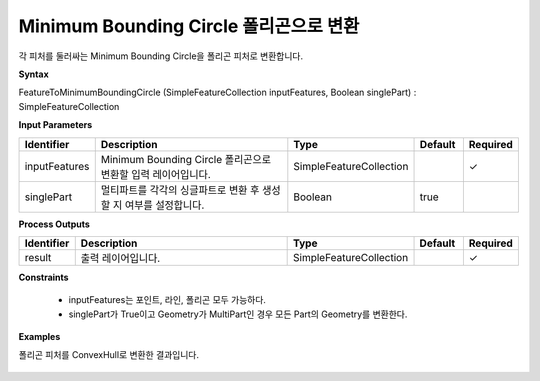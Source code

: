.. _featuretominimumboundingcircle:

Minimum Bounding Circle 폴리곤으로 변환
================================================================================================

각 피처를 둘러싸는 Minimum Bounding Circle을 폴리곤 피처로 변환합니다.

**Syntax**

FeatureToMinimumBoundingCircle (SimpleFeatureCollection inputFeatures, Boolean singlePart) : SimpleFeatureCollection

**Input Parameters**

.. list-table::
   :widths: 10 50 20 10 10

   * - **Identifier**
     - **Description**
     - **Type**
     - **Default**
     - **Required**

   * - inputFeatures
     - Minimum Bounding Circle 폴리곤으로 변환할 입력 레이어입니다.
     - SimpleFeatureCollection
     -
     - ✓

   * - singlePart
     - 멀티파트를 각각의 싱글파트로 변환 후 생성할 지 여부를 설정합니다.
     - Boolean
     - true
     -

**Process Outputs**

.. list-table::
   :widths: 10 50 20 10 10

   * - **Identifier**
     - **Description**
     - **Type**
     - **Default**
     - **Required**

   * - result
     - 출력 레이어입니다.
     - SimpleFeatureCollection
     -
     - ✓

**Constraints**

 - inputFeatures는 포인트, 라인, 폴리곤 모두 가능하다.
 - singlePart가 True이고 Geometry가 MultiPart인 경우 모든 Part의 Geometry를 변환한다.

**Examples**

폴리곤 피처를 ConvexHull로 변환한 결과입니다.

  .. image:: images/featuretominimumboundingcircle.png

